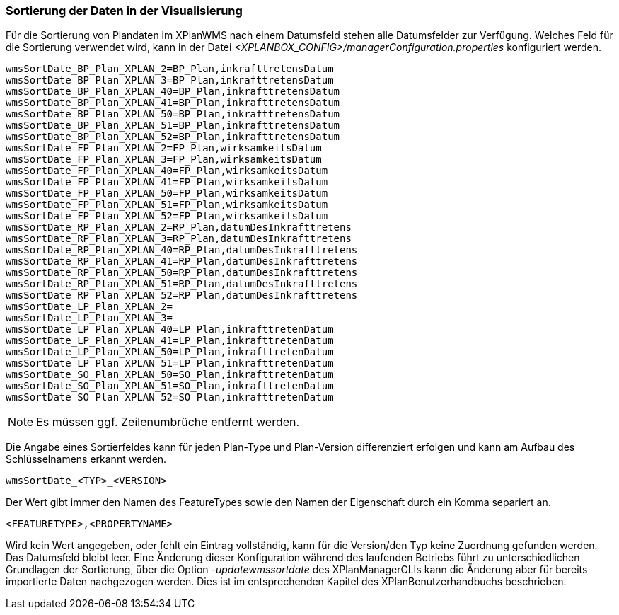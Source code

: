 [[sortierung-der-daten-in-dervisualisierung]]
=== Sortierung der Daten in der Visualisierung

Für die Sortierung von Plandaten im XPlanWMS nach einem Datumsfeld stehen
alle Datumsfelder zur Verfügung. Welches Feld für die Sortierung
verwendet wird, kann in der Datei _<XPLANBOX_CONFIG>/managerConfiguration.properties_ konfiguriert werden.

----
wmsSortDate_BP_Plan_XPLAN_2=BP_Plan,inkrafttretensDatum
wmsSortDate_BP_Plan_XPLAN_3=BP_Plan,inkrafttretensDatum
wmsSortDate_BP_Plan_XPLAN_40=BP_Plan,inkrafttretensDatum
wmsSortDate_BP_Plan_XPLAN_41=BP_Plan,inkrafttretensDatum
wmsSortDate_BP_Plan_XPLAN_50=BP_Plan,inkrafttretensDatum
wmsSortDate_BP_Plan_XPLAN_51=BP_Plan,inkrafttretensDatum
wmsSortDate_BP_Plan_XPLAN_52=BP_Plan,inkrafttretensDatum
wmsSortDate_FP_Plan_XPLAN_2=FP_Plan,wirksamkeitsDatum
wmsSortDate_FP_Plan_XPLAN_3=FP_Plan,wirksamkeitsDatum
wmsSortDate_FP_Plan_XPLAN_40=FP_Plan,wirksamkeitsDatum
wmsSortDate_FP_Plan_XPLAN_41=FP_Plan,wirksamkeitsDatum
wmsSortDate_FP_Plan_XPLAN_50=FP_Plan,wirksamkeitsDatum
wmsSortDate_FP_Plan_XPLAN_51=FP_Plan,wirksamkeitsDatum
wmsSortDate_FP_Plan_XPLAN_52=FP_Plan,wirksamkeitsDatum
wmsSortDate_RP_Plan_XPLAN_2=RP_Plan,datumDesInkrafttretens
wmsSortDate_RP_Plan_XPLAN_3=RP_Plan,datumDesInkrafttretens
wmsSortDate_RP_Plan_XPLAN_40=RP_Plan,datumDesInkrafttretens
wmsSortDate_RP_Plan_XPLAN_41=RP_Plan,datumDesInkrafttretens
wmsSortDate_RP_Plan_XPLAN_50=RP_Plan,datumDesInkrafttretens
wmsSortDate_RP_Plan_XPLAN_51=RP_Plan,datumDesInkrafttretens
wmsSortDate_RP_Plan_XPLAN_52=RP_Plan,datumDesInkrafttretens
wmsSortDate_LP_Plan_XPLAN_2=
wmsSortDate_LP_Plan_XPLAN_3=
wmsSortDate_LP_Plan_XPLAN_40=LP_Plan,inkrafttretenDatum
wmsSortDate_LP_Plan_XPLAN_41=LP_Plan,inkrafttretenDatum
wmsSortDate_LP_Plan_XPLAN_50=LP_Plan,inkrafttretenDatum
wmsSortDate_LP_Plan_XPLAN_51=LP_Plan,inkrafttretenDatum
wmsSortDate_SO_Plan_XPLAN_50=SO_Plan,inkrafttretenDatum
wmsSortDate_SO_Plan_XPLAN_51=SO_Plan,inkrafttretenDatum
wmsSortDate_SO_Plan_XPLAN_52=SO_Plan,inkrafttretenDatum
----

NOTE: Es müssen ggf. Zeilenumbrüche entfernt werden.

Die Angabe eines Sortierfeldes kann für jeden Plan-Type und Plan-Version
differenziert erfolgen und kann am Aufbau des Schlüsselnamens erkannt
werden.

----
wmsSortDate_<TYP>_<VERSION>
----

Der Wert gibt immer den Namen des FeatureTypes sowie den Namen der
Eigenschaft durch ein Komma separiert an.

----
<FEATURETYPE>,<PROPERTYNAME>
----

Wird kein Wert angegeben, oder fehlt ein Eintrag vollständig, kann für
die Version/den Typ keine Zuordnung gefunden werden. Das Datumsfeld
bleibt leer. Eine Änderung dieser Konfiguration während des laufenden
Betriebs führt zu unterschiedlichen Grundlagen der Sortierung, über die
Option _-updatewmssortdate_ des XPlanManagerCLIs kann die Änderung aber
für bereits importierte Daten nachgezogen werden. Dies ist im
entsprechenden Kapitel des XPlanBenutzerhandbuchs beschrieben.
